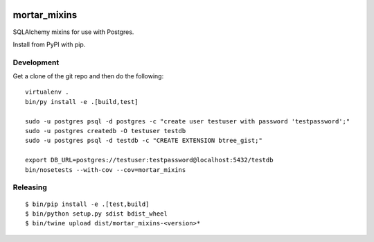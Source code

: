 |Travis|_ |Coveralls|_

.. |Travis| image:: https://api.travis-ci.org/Mortar/mortar_mixins.png?branch=master
.. _Travis: https://travis-ci.org/Mortar/mortar_mixins

.. |Coveralls| image:: https://coveralls.io/repos/Mortar/mortar_mixins/badge.png?branch=master
.. _Coveralls: https://coveralls.io/r/Mortar/mortar_mixins?branch=master

mortar_mixins
=============

SQLAlchemy mixins for use with Postgres.

Install from PyPI with pip.

Development
-----------

Get a clone of the git repo and then do the following::

  virtualenv .
  bin/py install -e .[build,test]
  
  sudo -u postgres psql -d postgres -c "create user testuser with password 'testpassword';"
  sudo -u postgres createdb -O testuser testdb
  sudo -u postgres psql -d testdb -c "CREATE EXTENSION btree_gist;"

  export DB_URL=postgres://testuser:testpassword@localhost:5432/testdb
  bin/nosetests --with-cov --cov=mortar_mixins

Releasing
---------

::

  $ bin/pip install -e .[test,build]
  $ bin/python setup.py sdist bdist_wheel
  $ bin/twine upload dist/mortar_mixins-<version>*

